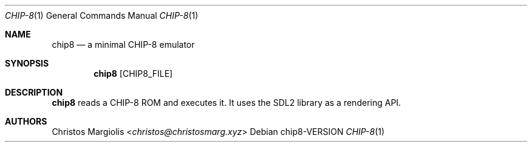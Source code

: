 .Dd chip8\-VERSION
.Dt CHIP\-8 1
.Os
.Sh NAME
.Nm chip8
.Nd a minimal CHIP\-8 emulator
.Sh SYNOPSIS
.Nm
.Op CHIP8_FILE
.Sh DESCRIPTION
.Nm
reads a CHIP\-8 ROM and executes it. It uses the SDL2
library as a rendering API.
.Sh AUTHORS
.An Christos Margiolis Aq Mt christos@christosmarg.xyz
